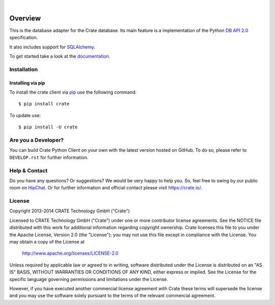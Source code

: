 .. image:: https://cdn.crate.io/web/2.0/img/crate-logo_330x72.png
   :height: 36px
   :width: 165px
   :alt: Crate.IO
   :target: https://crate.io

|

.. image:: https://img.shields.io/travis/crate/crate-python.svg
   :target: https://travis-ci.org/crate/crate-python
   :alt: TravisCI

.. image:: https://img.shields.io/pypi/v/crate.svg
   :target: https://pypi.python.org/pypi/crate/
   :alt: PyPI Version

.. image:: https://img.shields.io/pypi/pyversions/crate.svg
   :target: https://pypi.python.org/pypi/crate/
   :alt: Python Version

.. image:: https://img.shields.io/pypi/dw/crate.svg
    :target: https://pypi.python.org/pypi/crate/
    :alt: PyPI Downloads

.. image:: https://img.shields.io/pypi/wheel/crate.svg
    :target: https://pypi.python.org/pypi/crate/
    :alt: Wheel

.. image:: https://img.shields.io/coveralls/crate/crate-python.svg
    :target: https://coveralls.io/r/crate/crate-python?branch=master
    :alt: Coverage


========
Overview
========

This is the database adapter for the Crate database. Its main feature is a
implementation of the Python `DB API 2.0
<http://www.python.org/dev/peps/pep-0249/>`_ specification.

It also includes support for `SQLAlchemy <http://www.sqlalchemy.org>`_.

To get started take a look at the `documentation <https://crate.io/docs/reference/python/>`_.

Installation
============

Installing via pip
------------------

To install the crate client via `pip <https://pypi.python.org/pypi/pip>`_ use
the following command::

    $ pip install crate

To update use::

    $ pip install -U crate


Are you a Developer?
====================

You can build Crate Python Client on your own with the latest version hosted on
GitHub.
To do so, please refer to ``DEVELOP.rst`` for further information.

Help & Contact
==============

Do you have any questions? Or suggestions? We would be very happy
to help you. So, feel free to swing by our public room on HipChat_.
Or for further information and official contact please
visit `https://crate.io/ <https://crate.io/>`_.

.. _HipChat: https://www.hipchat.com/g7Pc2CYwi

License
=======

Copyright 2013-2014 CRATE Technology GmbH ("Crate")

Licensed to CRATE Technology GmbH ("Crate") under one or more contributor
license agreements.  See the NOTICE file distributed with this work for
additional information regarding copyright ownership.  Crate licenses
this file to you under the Apache License, Version 2.0 (the "License");
you may not use this file except in compliance with the License.  You may
obtain a copy of the License at

  http://www.apache.org/licenses/LICENSE-2.0

Unless required by applicable law or agreed to in writing, software
distributed under the License is distributed on an "AS IS" BASIS, WITHOUT
WARRANTIES OR CONDITIONS OF ANY KIND, either express or implied.  See the
License for the specific language governing permissions and limitations
under the License.

However, if you have executed another commercial license agreement
with Crate these terms will supersede the license and you may use the
software solely pursuant to the terms of the relevant commercial agreement.
